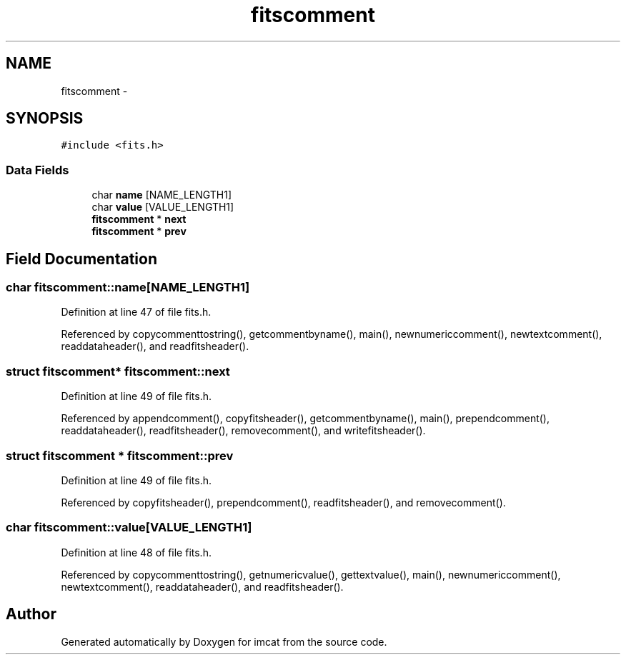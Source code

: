 .TH "fitscomment" 3 "23 Dec 2003" "imcat" \" -*- nroff -*-
.ad l
.nh
.SH NAME
fitscomment \- 
.SH SYNOPSIS
.br
.PP
\fC#include <fits.h>\fP
.PP
.SS "Data Fields"

.in +1c
.ti -1c
.RI "char \fBname\fP [NAME_LENGTH1]"
.br
.ti -1c
.RI "char \fBvalue\fP [VALUE_LENGTH1]"
.br
.ti -1c
.RI "\fBfitscomment\fP * \fBnext\fP"
.br
.ti -1c
.RI "\fBfitscomment\fP * \fBprev\fP"
.br
.in -1c
.SH "Field Documentation"
.PP 
.SS "char \fBfitscomment::name\fP[NAME_LENGTH1]"
.PP
Definition at line 47 of file fits.h.
.PP
Referenced by copycommenttostring(), getcommentbyname(), main(), newnumericcomment(), newtextcomment(), readdataheader(), and readfitsheader().
.SS "struct \fBfitscomment\fP* \fBfitscomment::next\fP"
.PP
Definition at line 49 of file fits.h.
.PP
Referenced by appendcomment(), copyfitsheader(), getcommentbyname(), main(), prependcomment(), readdataheader(), readfitsheader(), removecomment(), and writefitsheader().
.SS "struct \fBfitscomment\fP * \fBfitscomment::prev\fP"
.PP
Definition at line 49 of file fits.h.
.PP
Referenced by copyfitsheader(), prependcomment(), readfitsheader(), and removecomment().
.SS "char \fBfitscomment::value\fP[VALUE_LENGTH1]"
.PP
Definition at line 48 of file fits.h.
.PP
Referenced by copycommenttostring(), getnumericvalue(), gettextvalue(), main(), newnumericcomment(), newtextcomment(), readdataheader(), and readfitsheader().

.SH "Author"
.PP 
Generated automatically by Doxygen for imcat from the source code.

